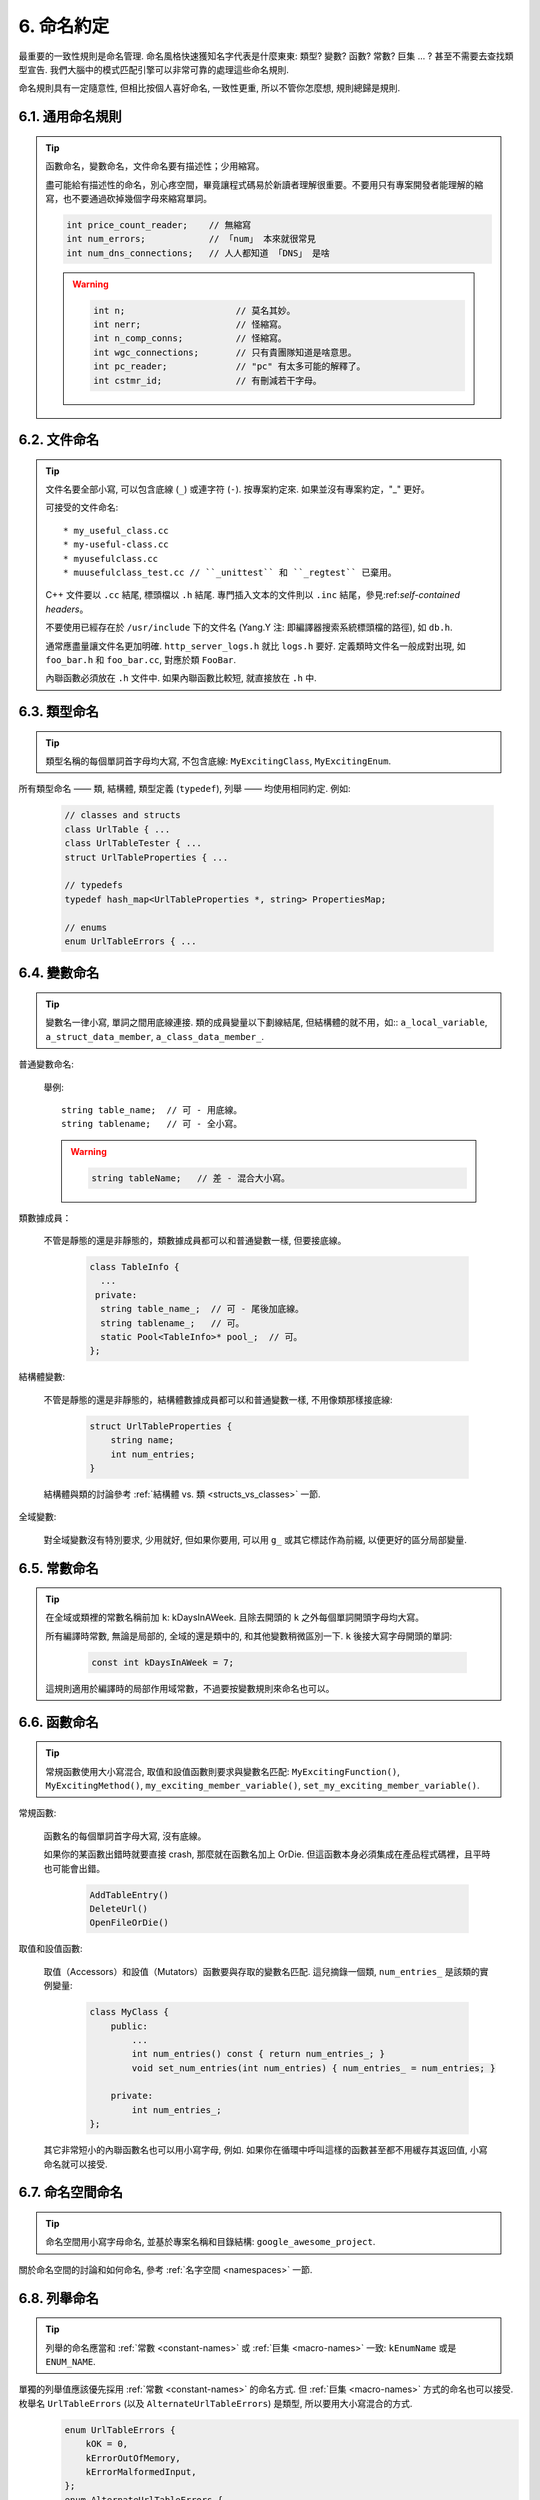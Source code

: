6. 命名約定
------------------

最重要的一致性規則是命名管理. 命名風格快速獲知名字代表是什麼東東: 類型? 變數? 函數? 常數? 巨集 ... ? 甚至不需要去查找類型宣告. 我們大腦中的模式匹配引擎可以非常可靠的處理這些命名規則.

命名規則具有一定隨意性, 但相比按個人喜好命名, 一致性更重, 所以不管你怎麼想, 規則總歸是規則.

6.1. 通用命名規則
~~~~~~~~~~~~~~~~~~~~~~~~~~~~

.. tip::

    函數命名，變數命名，文件命名要有描述性；少用縮寫。

    盡可能給有描述性的命名，別心疼空間，畢竟讓程式碼易於新讀者理解很重要。不要用只有專案開發者能理解的縮寫，也不要通過砍掉幾個字母來縮寫單詞。

    .. code-block:: c++

        int price_count_reader;    // 無縮寫
        int num_errors;            // 「num」 本來就很常見
        int num_dns_connections;   // 人人都知道 「DNS」 是啥

    .. warning::

        .. code-block:: c++

            int n;                     // 莫名其妙。
            int nerr;                  // 怪縮寫。
            int n_comp_conns;          // 怪縮寫。
            int wgc_connections;       // 只有貴團隊知道是啥意思。
            int pc_reader;             // "pc" 有太多可能的解釋了。
            int cstmr_id;              // 有刪減若干字母。

6.2. 文件命名
~~~~~~~~~~~~~~~~~~~~~~

.. tip::

    文件名要全部小寫, 可以包含底線 (``_``) 或連字符 (``-``). 按專案約定來. 如果並沒有專案約定，"_" 更好。

    可接受的文件命名::

        * my_useful_class.cc
        * my-useful-class.cc
        * myusefulclass.cc
        * muusefulclass_test.cc // ``_unittest`` 和 ``_regtest`` 已棄用。

    C++ 文件要以 ``.cc`` 結尾, 標頭檔以 ``.h`` 結尾. 專門插入文本的文件則以 ``.inc`` 結尾，參見:ref:`self-contained headers`。

    不要使用已經存在於 ``/usr/include`` 下的文件名 (Yang.Y 注: 即編譯器搜索系統標頭檔的路徑), 如 ``db.h``.

    通常應盡量讓文件名更加明確. ``http_server_logs.h`` 就比 ``logs.h`` 要好. 定義類時文件名一般成對出現, 如 ``foo_bar.h`` 和 ``foo_bar.cc``, 對應於類 ``FooBar``.

    內聯函數必須放在 ``.h`` 文件中. 如果內聯函數比較短, 就直接放在 ``.h`` 中.

6.3. 類型命名
~~~~~~~~~~~~~~~~~~~~~~

.. tip::

    類型名稱的每個單詞首字母均大寫, 不包含底線: ``MyExcitingClass``, ``MyExcitingEnum``.

所有類型命名 —— 類, 結構體, 類型定義 (``typedef``), 列舉 —— 均使用相同約定. 例如:

    .. code-block:: c++

        // classes and structs
        class UrlTable { ...
        class UrlTableTester { ...
        struct UrlTableProperties { ...

        // typedefs
        typedef hash_map<UrlTableProperties *, string> PropertiesMap;

        // enums
        enum UrlTableErrors { ...

6.4. 變數命名
~~~~~~~~~~~~~~~~~~~~~~

.. tip::

    變數名一律小寫, 單詞之間用底線連接. 類的成員變量以下劃線結尾, 但結構體的就不用，如:: ``a_local_variable``, ``a_struct_data_member``, ``a_class_data_member_``.

普通變數命名:

    舉例::

        string table_name;  // 可 - 用底線。
        string tablename;   // 可 - 全小寫。

    .. warning::
        .. code-block:: c++

            string tableName;   // 差 - 混合大小寫。

類數據成員：

    不管是靜態的還是非靜態的，類數據成員都可以和普通變數一樣, 但要接底線。

        .. code-block:: c++

            class TableInfo {
              ...
             private:
              string table_name_;  // 可 - 尾後加底線。
              string tablename_;   // 可。
              static Pool<TableInfo>* pool_;  // 可。
            };

結構體變數:

    不管是靜態的還是非靜態的，結構體數據成員都可以和普通變數一樣, 不用像類那樣接底線:

        .. code-block:: c++

            struct UrlTableProperties {
                string name;
                int num_entries;
            }

    結構體與類的討論參考 :ref:`結構體 vs. 類 <structs_vs_classes>` 一節.

全域變數:

    對全域變數沒有特別要求, 少用就好, 但如果你要用, 可以用 ``g_`` 或其它標誌作為前綴, 以便更好的區分局部變量.

.. _constant-names:

6.5. 常數命名
~~~~~~~~~~~~~~~~~~~~~~

.. tip::

    在全域或類裡的常數名稱前加 ``k``: kDaysInAWeek. 且除去開頭的 ``k`` 之外每個單詞開頭字母均大寫。

    所有編譯時常數, 無論是局部的, 全域的還是類中的, 和其他變數稍微區別一下. ``k`` 後接大寫字母開頭的單詞:

        .. code-block:: c++

            const int kDaysInAWeek = 7;

    這規則適用於編譯時的局部作用域常數，不過要按變數規則來命名也可以。

.. _function-names:

6.6. 函數命名
~~~~~~~~~~~~~~~~~~~~~~

.. tip::

    常規函數使用大小寫混合, 取值和設值函數則要求與變數名匹配: ``MyExcitingFunction()``, ``MyExcitingMethod()``, ``my_exciting_member_variable()``, ``set_my_exciting_member_variable()``.

常規函數:

    函數名的每個單詞首字母大寫, 沒有底線。

    如果你的某函數出錯時就要直接 crash, 那麼就在函數名加上 OrDie. 但這函數本身必須集成在產品程式碼裡，且平時也可能會出錯。

        .. code-block:: c++

            AddTableEntry()
            DeleteUrl()
            OpenFileOrDie()

取值和設值函數:

    取值（Accessors）和設值（Mutators）函數要與存取的變數名匹配. 這兒摘錄一個類, ``num_entries_`` 是該類的實例變量:

        .. code-block:: c++

            class MyClass {
                public:
                    ...
                    int num_entries() const { return num_entries_; }
                    void set_num_entries(int num_entries) { num_entries_ = num_entries; }

                private:
                    int num_entries_;
            };

    其它非常短小的內聯函數名也可以用小寫字母, 例如. 如果你在循環中呼叫這樣的函數甚至都不用緩存其返回值, 小寫命名就可以接受.

6.7. 命名空間命名
~~~~~~~~~~~~~~~~~~~~~~~~~~~~

.. tip::

    命名空間用小寫字母命名, 並基於專案名稱和目錄結構: ``google_awesome_project``.

關於命名空間的討論和如何命名, 參考 :ref:`名字空間 <namespaces>` 一節.

6.8. 列舉命名
~~~~~~~~~~~~~~~~~~~~~~

.. tip::

    列舉的命名應當和 :ref:`常數 <constant-names>` 或 :ref:`巨集 <macro-names>` 一致: ``kEnumName`` 或是 ``ENUM_NAME``.

單獨的列舉值應該優先採用 :ref:`常數 <constant-names>` 的命名方式. 但 :ref:`巨集 <macro-names>` 方式的命名也可以接受. 枚舉名 ``UrlTableErrors`` (以及 ``AlternateUrlTableErrors``) 是類型, 所以要用大小寫混合的方式.
    .. code-block:: c++

        enum UrlTableErrors {
            kOK = 0,
            kErrorOutOfMemory,
            kErrorMalformedInput,
        };
        enum AlternateUrlTableErrors {
            OK = 0,
            OUT_OF_MEMORY = 1,
            MALFORMED_INPUT = 2,
        };

2009 年 1 月之前, 我們一直建議採用 :ref:`巨集 <macro-names>` 的方式命名列舉值. 由於枚舉值和宏之間的命名衝突, 直接導致了很多問題. 由此, 這裡改為優先選擇常數風格的命名方式. 新程式碼應該盡可能優先使用常量風格. 但是老程式碼沒必要切換到常量風格, 除非宏風格確實會產生編譯期問題.

.. _macro-names:

6.9. 巨集命名
~~~~~~~~~~~~~~~~~~

.. tip::

    你並不打算:ref:`使用巨集 <preprocessor-macros>`, 對吧? 如果你一定要用, 像這樣命名: ``MY_MACRO_THAT_SCARES_SMALL_CHILDREN``.

參考:ref:`前處理巨集 <preprocessor-macros>`; 通常 *不應該* 使用宏. 如果不得不用, 其命名像列舉命名一樣全部大寫, 使用底線::

    #define ROUND(x) ...
    #define PI_ROUNDED 3.0

6.10. 命名規則的特例
~~~~~~~~~~~~~~~~~~~~~~~~~~~~~~~~~~

.. tip::

    如果你命名的實體與已有 C/C++ 實體相似, 可參考現有命名策略.

``bigopen()``:

    函數名, 參照 ``open()`` 的形式

``uint``:

    ``typedef``

``bigpos``:

    ``struct`` 或 ``class``, 參照 ``pos`` 的形式

``sparse_hash_map``:

    STL 相似實體; 參照 STL 命名約定

``LONGLONG_MAX``:

    常數, 如同 ``INT_MAX``

譯者（acgtyrant）筆記
~~~~~~~~~~~~~~~~~~~~~~~~~~~~~~~~~~~~~~

#. 感覺 Google 的命名約定很高明，比如寫了簡單的類 QueryResult, 接著又可以直接定義一個變數 query_result, 區分度很好；再次，類內變量以底線結尾，那麼就可以直接傳入同名的形參，比如 TextQuery::TextQuery(std::string word) : word_(word) {}, 其中 ``word_`` 自然是類內私有成員。
